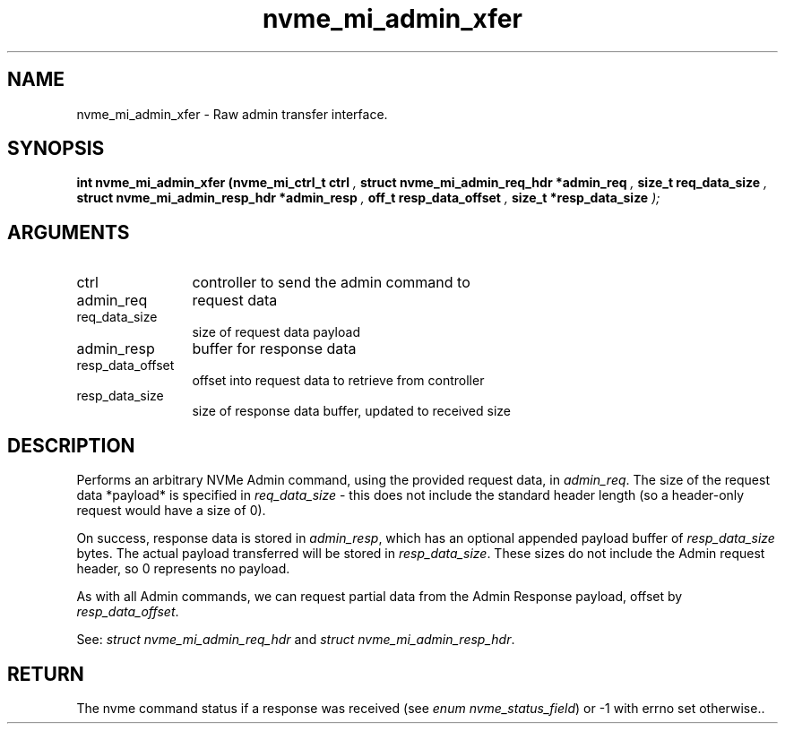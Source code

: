 .TH "nvme_mi_admin_xfer" 9 "nvme_mi_admin_xfer" "November 2024" "libnvme API manual" LINUX
.SH NAME
nvme_mi_admin_xfer \- Raw admin transfer interface.
.SH SYNOPSIS
.B "int" nvme_mi_admin_xfer
.BI "(nvme_mi_ctrl_t ctrl "  ","
.BI "struct nvme_mi_admin_req_hdr *admin_req "  ","
.BI "size_t req_data_size "  ","
.BI "struct nvme_mi_admin_resp_hdr *admin_resp "  ","
.BI "off_t resp_data_offset "  ","
.BI "size_t *resp_data_size "  ");"
.SH ARGUMENTS
.IP "ctrl" 12
controller to send the admin command to
.IP "admin_req" 12
request data
.IP "req_data_size" 12
size of request data payload
.IP "admin_resp" 12
buffer for response data
.IP "resp_data_offset" 12
offset into request data to retrieve from controller
.IP "resp_data_size" 12
size of response data buffer, updated to received size
.SH "DESCRIPTION"
Performs an arbitrary NVMe Admin command, using the provided request data,
in \fIadmin_req\fP. The size of the request data *payload* is specified in
\fIreq_data_size\fP - this does not include the standard header length (so a
header-only request would have a size of 0).

On success, response data is stored in \fIadmin_resp\fP, which has an optional
appended payload buffer of \fIresp_data_size\fP bytes. The actual payload
transferred will be stored in \fIresp_data_size\fP. These sizes do not include
the Admin request header, so 0 represents no payload.

As with all Admin commands, we can request partial data from the Admin
Response payload, offset by \fIresp_data_offset\fP.

See: \fIstruct nvme_mi_admin_req_hdr\fP and \fIstruct nvme_mi_admin_resp_hdr\fP.
.SH "RETURN"
The nvme command status if a response was received (see
\fIenum nvme_status_field\fP) or -1 with errno set otherwise..
